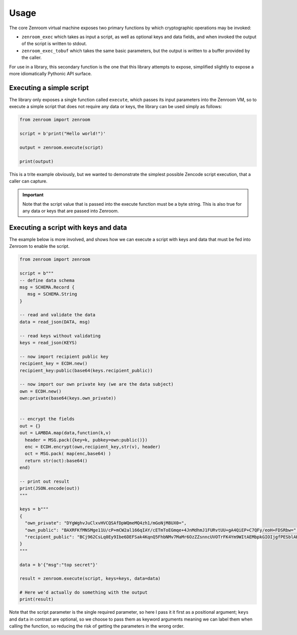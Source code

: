 .. _usage:

Usage
=====

The core Zenroom virtual machine exposes two primary functions by which
cryptographic operations may be invoked:

* ``zenroom_exec`` which takes as input a script, as well as optional keys and
  data fields, and when invoked the output of the script is written to stdout.

* ``zenroom_exec_tobuf`` which takes the same basic parameters, but the output
  is written to a buffer provided by the caller.

For use in a library, this secondary function is the one that this library
attempts to expose, simplified slightly to expose a more idiomatically
Pythonic API surface.

Executing a simple script
-------------------------

The library only exposes a single function called ``execute``, which passes
its input parameters into the Zenroom VM, so to execute a simple script that
does not require any data or keys, the library can be used simply as follows:

.. code-block:: python

   from zenroom import zenroom

   script = b'print("Hello world!")'

   output = zenroom.execute(script)

   print(output)

This is a trite example obviously, but we wanted to demonstrate the simplest
possible Zencode script execution, that a caller can capture.

.. important:: Note that the script value that is passed into the execute
   function must be a byte string. This is also true for any data or keys that
   are passed into Zenroom.

Executing a script with keys and data
-------------------------------------

The example below is more involved, and shows how we can execute a script
with keys and data that must be fed into Zenroom to enable the script.

.. code-block:: python

   from zenroom import zenroom

   script = b"""
   -- define data schema
   msg = SCHEMA.Record {
      msg = SCHEMA.String
   }

   -- read and validate the data
   data = read_json(DATA, msg)

   -- read keys without validating
   keys = read_json(KEYS)

   -- now import recipient public key
   recipient_key = ECDH.new()
   recipient_key:public(base64(keys.recipient_public))

   -- now import our own private key (we are the data subject)
   own = ECDH.new()
   own:private(base64(keys.own_private))


   -- encrypt the fields
   out = {}
   out = LAMBDA.map(data,function(k,v)
     header = MSG.pack({key=k, pubkey=own:public()})
     enc = ECDH.encrypt(own,recipient_key,str(v), header)
     oct = MSG.pack( map(enc,base64) )
     return str(oct):base64()
   end)

   -- print out result
   print(JSON.encode(out))
   """

   keys = b"""
   {
     "own_private": "DYgWghvJuClxvHVCQSAfDpWQmeMQ4zh1/mGoNjM8UX0=",
     "own_public": "BAXRFKfMNSMge11U/cP+mCW2al166qIAY/cETmToEGmqe+4JnMdhmJ1FURvtUU+gA4QiEP+C7QFy/eoH+FDSRbw=",
     "recipient_public": "BCj962CsLq0Ey9Ibe6DEFSak4KqnQ5FhbNMv7MaMr6OzZZsnncUVOTrFK4Ym9WItAEMbpkGIOIjgfPESblAKlbw="
   }
   """

   data = b'{"msg":"top secret"}'

   result = zenroom.execute(script, keys=keys, data=data)

   # Here we'd actually do something with the output
   print(result)


Note that the script parameter is the single required parameter, so here I
pass it it first as a positional argument; ``keys`` and ``data`` in contrast
are optional, so we choose to pass them as keyword arguments meaning we can
label them when calling the function, so reducing the risk of getting the
parameters in the wrong order.